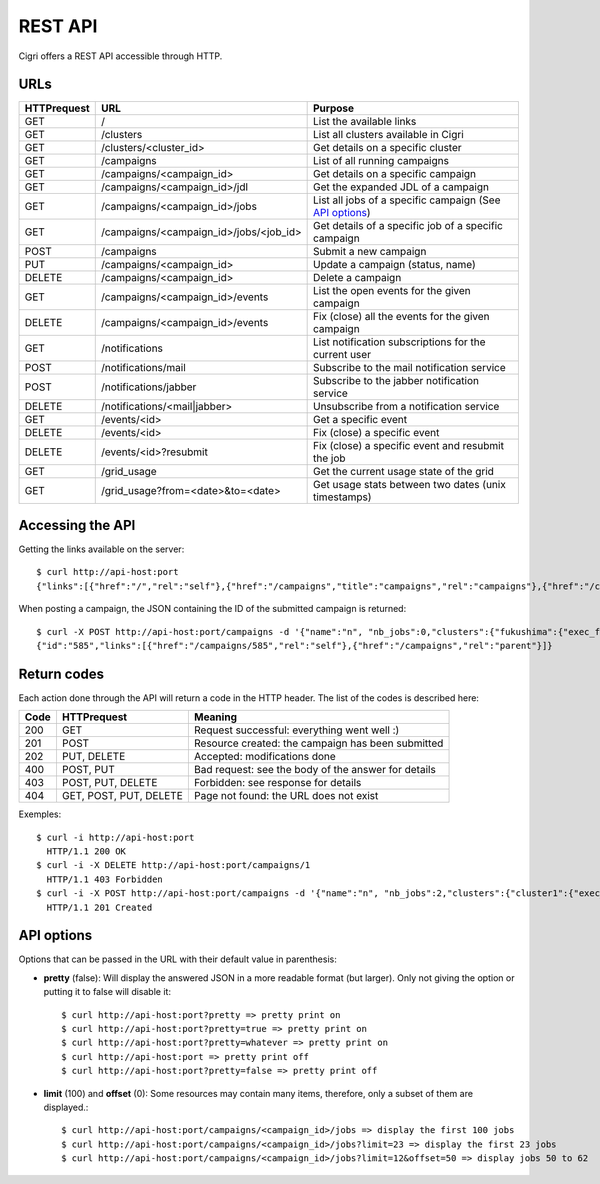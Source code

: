 .. -*- rst-mode -*-

REST API
========

Cigri offers a REST API accessible through HTTP.

URLs
----

=========== ======================================= ==========================================================
HTTPrequest URL                                     Purpose
=========== ======================================= ==========================================================
GET         /                                       List the available links
GET         /clusters                               List all clusters available in Cigri
GET         /clusters/<cluster_id>                  Get details on a specific cluster
GET         /campaigns                              List of all running campaigns
GET         /campaigns/<campaign_id>                Get details on a specific campaign
GET         /campaigns/<campaign_id>/jdl            Get the expanded JDL of a campaign
GET         /campaigns/<campaign_id>/jobs           List all jobs of a specific campaign (See `API options`_)
GET         /campaigns/<campaign_id>/jobs/<job_id>  Get details of a specific job of a specific campaign
POST        /campaigns                              Submit a new campaign
PUT         /campaigns/<campaign_id>                Update a campaign (status, name)
DELETE      /campaigns/<campaign_id>                Delete a campaign
GET         /campaigns/<campaign_id>/events         List the open events for the given campaign
DELETE      /campaigns/<campaign_id>/events         Fix (close) all the events for the given campaign
GET         /notifications                          List notification subscriptions for the current user
POST        /notifications/mail                     Subscribe to the mail notification service
POST        /notifications/jabber                   Subscribe to the jabber notification service
DELETE      /notifications/<mail|jabber>            Unsubscribe from a notification service
GET         /events/<id>                            Get a specific event
DELETE      /events/<id>                            Fix (close) a specific event
DELETE      /events/<id>?resubmit                   Fix (close) a specific event and resubmit the job
GET         /grid_usage                             Get the current usage state of the grid
GET         /grid_usage?from=<date>&to=<date>       Get usage stats between two dates (unix timestamps)
=========== ======================================= ==========================================================

Accessing the API
-----------------

Getting the links available on the server::

  $ curl http://api-host:port
  {"links":[{"href":"/","rel":"self"},{"href":"/campaigns","title":"campaigns","rel":"campaigns"},{"href":"/clusters","title":"clusters","rel":"clusters"}]}

When posting a campaign, the JSON containing the ID of the submitted campaign is returned::

  $ curl -X POST http://api-host:port/campaigns -d '{"name":"n", "nb_jobs":0,"clusters":{"fukushima":{"exec_file":""}}}'
  {"id":"585","links":[{"href":"/campaigns/585","rel":"self"},{"href":"/campaigns","rel":"parent"}]}

Return codes
------------

Each action done through the API will return a code in the HTTP header. The list of the codes is described here:

==== ======================= ====================================================
Code HTTPrequest             Meaning
==== ======================= ====================================================
200  GET                     Request successful: everything went well :)
201  POST                    Resource created: the campaign has been submitted
202  PUT, DELETE             Accepted: modifications done
400  POST, PUT               Bad request: see the body of the answer for details
403  POST, PUT, DELETE       Forbidden: see response for details
404  GET, POST, PUT, DELETE  Page not found: the URL does not exist
==== ======================= ====================================================

Exemples::

  $ curl -i http://api-host:port
    HTTP/1.1 200 OK 
  $ curl -i -X DELETE http://api-host:port/campaigns/1
    HTTP/1.1 403 Forbidden 
  $ curl -i -X POST http://api-host:port/campaigns -d '{"name":"n", "nb_jobs":2,"clusters":{"cluster1":{"exec_file":"toto.sh"}}}'
    HTTP/1.1 201 Created 

API options
-----------

Options that can be passed in the URL with their default value in parenthesis:

- **pretty** (false): Will display the answered JSON in a more readable format (but larger). Only not giving the option or putting it to false will disable it::

  $ curl http://api-host:port?pretty => pretty print on
  $ curl http://api-host:port?pretty=true => pretty print on
  $ curl http://api-host:port?pretty=whatever => pretty print on
  $ curl http://api-host:port => pretty print off
  $ curl http://api-host:port?pretty=false => pretty print off

- **limit** (100) and **offset** (0): Some resources may contain many items, therefore, only a subset of them are displayed.::

  $ curl http://api-host:port/campaigns/<campaign_id>/jobs => display the first 100 jobs
  $ curl http://api-host:port/campaigns/<campaign_id>/jobs?limit=23 => display the first 23 jobs
  $ curl http://api-host:port/campaigns/<campaign_id>/jobs?limit=12&offset=50 => display jobs 50 to 62


.. Local Variables:
.. ispell-local-dictionary: "american"
.. mode: flyspell
.. End:
